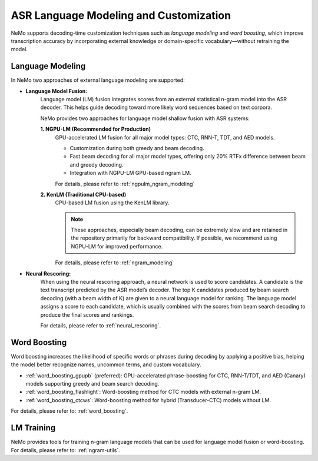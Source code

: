 .. _asr_language_modeling_and_customization:

#######################################
ASR Language Modeling and Customization
#######################################

NeMo supports decoding-time customization techniques such as *language modeling* and *word boosting*,
which improve transcription accuracy by incorporating external knowledge or domain-specific vocabulary—without retraining the model.

Language Modeling
-----------------

In NeMo two approaches of external language modeling are supported:

- **Language Model Fusion:** 
    Language model (LM) fusion integrates scores from an external statistical n-gram model into the ASR decoder.
    This helps guide decoding toward more likely word sequences based on text corpora.

    NeMo provides two approaches for language model shallow fusion with ASR systems:

    **1. NGPU-LM (Recommended for Production)**
        GPU-accelerated LM fusion for all major model types: CTC, RNN-T, TDT, and AED models.

        - Customization during both greedy and beam decoding.

        - Fast beam decoding for all major model types, offering only 20% RTFx difference between beam and greedy decoding.

        - Integration with NGPU-LM GPU-based ngram LM.

        For details, please refer to :ref:`ngpulm_ngram_modeling`

    **2. KenLM (Traditional CPU-based)**
        CPU-based LM fusion using the KenLM library.
        
        .. note::

            These approaches, especially beam decoding, can be extremely slow and are retained in the repository primarily for backward compatibility.
            If possible, we recommend using NGPU-LM for improved performance.

        For details, please refer to :ref:`ngram_modeling`

- **Neural Rescoring:** 
    When using the neural rescoring approach, a neural network is used to score candidates. A candidate is the text transcript predicted by the ASR model’s decoder. 
    The top K candidates produced by beam search decoding (with a beam width of K) are given to a neural language model for ranking.
    The language model assigns a score to each candidate, which is usually combined with the scores from beam search decoding to produce the final scores and rankings.

    For details, please refer to :ref:`neural_rescoring`.


Word Boosting
-------------

Word boosting increases the likelihood of specific words or phrases during decoding by applying a positive bias, helping the model better recognize names,
uncommon terms, and custom vocabulary.

- :ref:`word_boosting_gpupb` (preferred): GPU-accelerated phrase-boosting for CTC, RNN-T/TDT, and AED (Canary) models supporting greedy and beam search decoding.

- :ref:`word_boosting_flashlight`: Word-boosting method for CTC models with external n-gram LM.

- :ref:`word_boosting_ctcws`: Word-boosting method for hybrid (Transducer-CTC) models without LM.

For details, please refer to: :ref:`word_boosting`.


LM Training
-----------

NeMo provides tools for training n-gram language models that can be used for language model fusion or word-boosting.
For details, please refer to: :ref:`ngram-utils`.